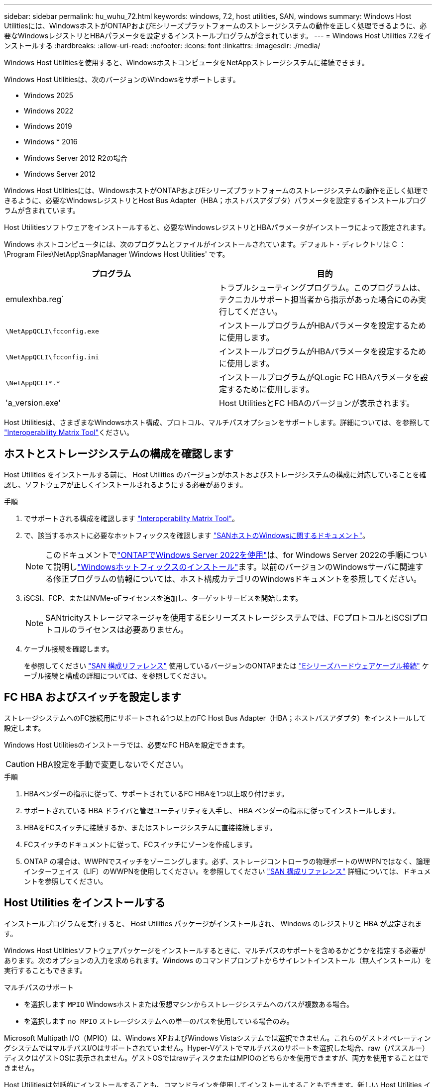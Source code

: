 ---
sidebar: sidebar 
permalink: hu_wuhu_72.html 
keywords: windows, 7.2, host utilities, SAN, windows 
summary: Windows Host Utilitiesには、WindowsホストがONTAPおよびEシリーズプラットフォームのストレージシステムの動作を正しく処理できるように、必要なWindowsレジストリとHBAパラメータを設定するインストールプログラムが含まれています。 
---
= Windows Host Utilities 7.2をインストールする
:hardbreaks:
:allow-uri-read: 
:nofooter: 
:icons: font
:linkattrs: 
:imagesdir: ./media/


[role="lead"]
Windows Host Utilitiesを使用すると、WindowsホストコンピュータをNetAppストレージシステムに接続できます。

Windows Host Utilitiesは、次のバージョンのWindowsをサポートします。

* Windows 2025
* Windows 2022
* Windows 2019
* Windows * 2016
* Windows Server 2012 R2の場合
* Windows Server 2012


Windows Host Utilitiesには、WindowsホストがONTAPおよびEシリーズプラットフォームのストレージシステムの動作を正しく処理できるように、必要なWindowsレジストリとHost Bus Adapter（HBA；ホストバスアダプタ）パラメータを設定するインストールプログラムが含まれています。

Host Utilitiesソフトウェアをインストールすると、必要なWindowsレジストリとHBAパラメータがインストーラによって設定されます。

Windows ホストコンピュータには、次のプログラムとファイルがインストールされています。デフォルト・ディレクトリは C ： \Program Files\NetApp\SnapManager \Windows Host Utilities' です。

|===
| プログラム | 目的 


| emulexhba.reg` | トラブルシューティングプログラム。このプログラムは、テクニカルサポート担当者から指示があった場合にのみ実行してください。 


| `\NetAppQCLI\fcconfig.exe` | インストールプログラムがHBAパラメータを設定するために使用します。 


| `\NetAppQCLI\fcconfig.ini` | インストールプログラムがHBAパラメータを設定するために使用します。 


| `\NetAppQCLI\*.*` | インストールプログラムがQLogic FC HBAパラメータを設定するために使用します。 


| 'a_version.exe' | Host UtilitiesとFC HBAのバージョンが表示されます。 
|===
Host Utilitiesは、さまざまなWindowsホスト構成、プロトコル、マルチパスオプションをサポートします。詳細については、を参照して https://mysupport.netapp.com/matrix/["Interoperability Matrix Tool"^]ください。



== ホストとストレージシステムの構成を確認します

Host Utilities をインストールする前に、 Host Utilities のバージョンがホストおよびストレージシステムの構成に対応していることを確認し、ソフトウェアが正しくインストールされるようにする必要があります。

.手順
. でサポートされる構成を確認します http://mysupport.netapp.com/matrix["Interoperability Matrix Tool"^]。
. で、該当するホストに必要なホットフィックスを確認します link:https://docs.netapp.com/us-en/ontap-sanhost/index.html["SANホストのWindowsに関するドキュメント"]。
+

NOTE: このドキュメントでlink:https://docs.netapp.com/us-en/ontap-sanhost/hu_windows_2022.html["ONTAPでWindows Server 2022を使用"]は、for Windows Server 2022の手順について説明しlink:https://docs.netapp.com/us-en/ontap-sanhost/hu_windows_2022.html#installing-windows-hotfixes["Windowsホットフィックスのインストール"]ます。以前のバージョンのWindowsサーバに関連する修正プログラムの情報については、ホスト構成カテゴリのWindowsドキュメントを参照してください。

. iSCSI、FCP、またはNVMe-oFライセンスを追加し、ターゲットサービスを開始します。
+

NOTE: SANtricityストレージマネージャを使用するEシリーズストレージシステムでは、FCプロトコルとiSCSIプロトコルのライセンスは必要ありません。

. ケーブル接続を確認します。
+
を参照してください https://docs.netapp.com/us-en/ontap/san-config/index.html["SAN 構成リファレンス"^] 使用しているバージョンのONTAPまたは https://docs.netapp.com/us-en/e-series/install-hw-cabling/index.html["Eシリーズハードウェアケーブル接続"^] ケーブル接続と構成の詳細については、を参照してください。





== FC HBA およびスイッチを設定します

ストレージシステムへのFC接続用にサポートされる1つ以上のFC Host Bus Adapter（HBA；ホストバスアダプタ）をインストールして設定します。

Windows Host Utilitiesのインストーラでは、必要なFC HBAを設定できます。


CAUTION: HBA設定を手動で変更しないでください。

.手順
. HBAベンダーの指示に従って、サポートされているFC HBAを1つ以上取り付けます。
. サポートされている HBA ドライバと管理ユーティリティを入手し、 HBA ベンダーの指示に従ってインストールします。
. HBAをFCスイッチに接続するか、またはストレージシステムに直接接続します。
. FCスイッチのドキュメントに従って、FCスイッチにゾーンを作成します。
. ONTAP の場合は、WWPNでスイッチをゾーニングします。必ず、ストレージコントローラの物理ポートのWWPNではなく、論理インターフェイス（LIF）のWWPNを使用してください。を参照してください https://docs.netapp.com/us-en/ontap/san-config/index.html["SAN 構成リファレンス"^] 詳細については、ドキュメントを参照してください。




== Host Utilities をインストールする

インストールプログラムを実行すると、 Host Utilities パッケージがインストールされ、 Windows のレジストリと HBA が設定されます。

Windows Host Utilitiesソフトウェアパッケージをインストールするときに、マルチパスのサポートを含めるかどうかを指定する必要があります。次のオプションの入力を求められます。Windows のコマンドプロンプトからサイレントインストール（無人インストール）を実行することもできます。

.マルチパスのサポート
* を選択します `MPIO` Windowsホストまたは仮想マシンからストレージシステムへのパスが複数ある場合。
* を選択します `no MPIO` ストレージシステムへの単一のパスを使用している場合のみ。


Microsoft Multipath I/O（MPIO）は、Windows XPおよびWindows Vistaシステムでは選択できません。これらのゲストオペレーティングシステムではマルチパスI/Oはサポートされていません。Hyper-Vゲストでマルチパスのサポートを選択した場合、raw（パススルー）ディスクはゲストOSに表示されません。ゲストOSではrawディスクまたはMPIOのどちらかを使用できますが、両方を使用することはできません。

Host Utilitiesは対話的にインストールすることも、コマンドラインを使用してインストールすることもできます。新しい Host Utilities インストールパッケージが、 Windows ホストからアクセスできるパスに含まれている必要があります。Host Utilitiesを対話的にインストールするか、Windowsコマンドラインからインストールする手順に従います。

[role="tabbed-block"]
====
.対話型インストール
--
Host Utilities ソフトウェアパッケージを対話的にインストールするには、 Host Utilities のインストールプログラムを実行し、プロンプトに従ってインストールする必要があります。

.手順
. から実行可能ファイルをダウンロードします https://mysupport.netapp.com/site/products/all/details/hostutilities/downloads-tab/download/61343/7.2/downloads["ネットアップサポートサイト"^]。
. 実行ファイルをダウンロードしたディレクトリに移動します。
. を実行します `netapp_windows_host_utilities_7.2_x64` ファイルを作成し、画面の指示に従います。
. プロンプトが表示されたら、 Windows ホストをリブートします。


--
.コマンドラインからのインストール
--
Windowsコマンドプロンプトで該当するコマンドを入力すると、Host Utilitiesのサイレント（無人）インストールを実行できます。インストールが完了すると、システムが自動的にリブートします。

.手順
. Windowsコマンドプロンプトで、次のコマンドを入力します。
+
`m siexec/i installer.msi /quiet multipath={0}[INSTALLDIR=inst_path ]`

+
** `installer` は、の名前です `.msi` 使用しているCPUアーキテクチャ用のファイル。
** マルチパスでは、 MPIO サポートがインストールされているかどうかが指定指定できる値は、noの場合は「0」、yesの場合は「1」です。
** 「 inst_path 」は、 Host Utilities ファイルがインストールされているパスです。デフォルトパスは「 C ： \Program Files\NetApp\Virtual Host Utilities\` 」です。





NOTE: ロギングやその他の機能に関する標準のMicrosoft Installer（MSI）オプションを表示するには、と入力します `msiexec /help` をクリックします。たとえば、などです `msiexec /i install.msi /quiet /l*v <install.log> LOGVERBOSE=1` コマンドはロギング情報を表示します。

--
====